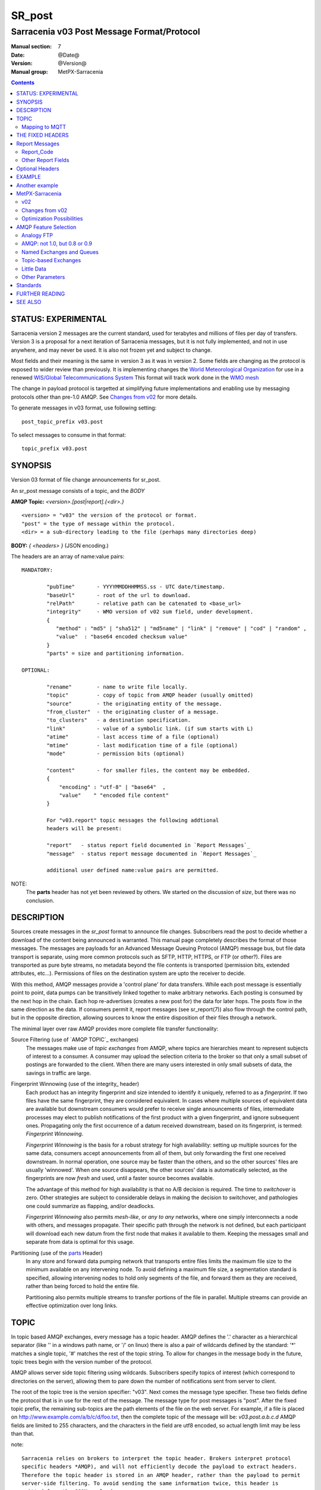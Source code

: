 
=========
 SR_post 
=========

-------------------------------------------
Sarracenia v03 Post Message Format/Protocol
-------------------------------------------

:Manual section: 7
:Date: @Date@
:Version: @Version@
:Manual group: MetPX-Sarracenia

.. contents::


STATUS: EXPERIMENTAL
--------------------

Sarracenia version 2 messages are the current standard, used for terabytes
and millions of files per day of transfers. Version 3 is a proposal for a next
iteration of Sarracenia messages, but it is not fully implemented, and 
not in use anywhere, and may never be used. It is also not frozen yet
and subject to change.

Most fields and their meaning is the same in version 3 as it was in version 2. 
Some fields are changing as the protocol is exposed to wider review than previously.
It is implementing changes the `World Meteorological Organization <www.wmo.int>`_
for use in a renewed `WIS/Global Telecommunications System <http://www.wmo.int/pages/prog/www/WIS/>`_
This format will track work done in the `WMO mesh <https://www.github.com/MetPX/wmo_mesh>`_

The change in payload protocol is targetted at simplifying future implementations
and enabling use by messaging protocols other than pre-1.0 AMQP.
See `Changes from v02`_ for more details.

To generate messages in v03 format, use following setting::

  post_topic_prefix v03.post

To select messages to consume in that format::

  topic_prefix v03.post



SYNOPSIS
--------


Version 03 format of file change announcements for sr_post.  

An sr_post message consists of a topic, and the *BODY* 

**AMQP Topic:** *<version>.[post|report].{<dir>.}*

::

           <version> = "v03" the version of the protocol or format.
           "post" = the type of message within the protocol.
           <dir> = a sub-directory leading to the file (perhaps many directories deep)

**BODY:** *{ <headers> }* (JSON encoding.)

The headers are an array of name:value pairs::

  MANDATORY:

          "pubTime"       - YYYYMMDDHHMMSS.ss - UTC date/timestamp.
          "baseUrl"       - root of the url to download.
          "relPath"       - relative path can be catenated to <base_url>
          "integrity"     - WMO version of v02 sum field, under development.
          {
             "method" : "md5" | "sha512" | "md5name" | "link" | "remove" | "cod" | "random" ,
             "value"  : "base64 encoded checksum value"
          }
          "parts" = size and partitioning information. 

  OPTIONAL:

          "rename"        - name to write file locally.
          "topic"         - copy of topic from AMQP header (usually omitted)
          "source"        - the originating entity of the message. 
          "from_cluster"  - the originating cluster of a message.
          "to_clusters"   - a destination specification.
          "link"          - value of a symbolic link. (if sum starts with L)
          "atime"         - last access time of a file (optional)
          "mtime"         - last modification time of a file (optional)
          "mode"          - permission bits (optional)

          "content"       - for smaller files, the content may be embedded.
          {
              "encoding" : "utf-8" | "base64"  , 
              "value"    " "encoded file content"
          }

          For "v03.report" topic messages the following addtional
          headers will be present:
  
          "report"   - status report field documented in `Report Messages`_
          "message"  - status report message documented in `Report Messages`_

          additional user defined name:value pairs are permitted.

NOTE:
     The **parts** header has not yet been reviewed by others. We started on the discussion of *size*,
     but there was no conclusion.


DESCRIPTION
-----------

Sources create messages in the *sr_post* format to announce file changes. Subscribers 
read the post to decide whether a download of the content being announced is warranted.  This 
manual page completely describes the format of those messages.  The messages are payloads 
for an Advanced Message Queuing Protocol (AMQP) message bus, but file data transport 
is separate, using more common protocols such as SFTP, HTTP, HTTPS, or FTP (or other?).
Files are transported as pure byte streams, no metadata beyond the file contents is 
transported (permission bits, extended attributes, etc...). Permissions of files 
on the destination system are upto the receiver to decide.

With this method, AMQP messages provide a 'control plane' for data transfers.  While each post message 
is essentially point to point, data pumps can be transitively linked together to make arbitrary 
networks.  Each posting is consumed by the next hop in the chain. Each hop re-advertises 
(creates a new post for) the data for later hops.  The posts flow in the same direction as the 
data.  If consumers permit it, report messages (see sr_report(7)) also flow through the control path, 
but in the opposite direction, allowing sources to know the entire disposition of their 
files through a network.  

The minimal layer over raw AMQP provides more complete file transfer functionality:

Source Filtering (use of `AMQP TOPIC`_ exchanges)
   The messages make use of *topic exchanges* from AMQP, where topics are hierarchies
   meant to represent subjects of interest to a consumer. A consumer may upload the 
   selection criteria to the broker so that only a small subset of postings
   are forwarded to the client.  When there are many users interested in only 
   small subsets of data, the savings in traffic are large.

Fingerprint Winnowing (use of the integrity_ header)
   Each product has an integrity fingerprint and size intended to identify it uniquely, 
   referred to as a *fingerprint*. If two files have the same fingerprint, they 
   are considered equivalent. In cases where multiple sources of equivalent data are 
   available but downstream consumers would prefer to receive single announcements
   of files, intermediate processes may elect to publish notifications of the first 
   product with a given fingerprint, and ignore subsequent ones. 
   Propagating only the first occurrence of a datum received downstream, based on
   its fingerprint, is termed: *Fingerprint Winnowing*.

   *Fingerprint Winnowing* is the basis for a robust strategy for high availability: setting up
   multiple sources for the same data, consumers accept announcements from all of them, but only
   forwarding the first one received downstream. In normal operation, one source may be faster 
   than the others, and so the other sources' files are usually 'winnowed'. When one source
   disappears, the other sources' data is automatically selected, as the fingerprints
   are now *fresh* and used, until a faster source becomes available.

   The advantage of this method for high availability is that no A/B decision is required.
   The time to *switchover* is zero. Other strategies are subject to considerable delays
   in making the decision to switchover, and pathologies one could summarize as flapping,
   and/or deadlocks.  

   *Fingerprint Winnowing* also permits *mesh-like*, or *any to any* networks, where one simply 
   interconnects a node with others, and messages propagate. Their specific path through the 
   network is not defined, but each participant will download each new datum from the first
   node that makes it available to them. Keeping the messages small and separate from data 
   is optimal for this usage.
 
Partitioning (use of the parts_ Header)
   In any store and forward data pumping network that transports entire files limits the maximum
   file size to the minimum available on any intervening node. To avoid defining a maximum 
   file size, a segmentation standard is specified, allowing intervening nodes to hold
   only segments of the file, and forward them as they are received, rather than being
   forced to hold the entire file.

   Partitioning also permits multiple streams to transfer portions of the file in parallel. 
   Multiple streams can provide an effective optimization over long links.

   

TOPIC
-----

In topic based AMQP exchanges, every message has a topic header. AMQP defines the '.' character 
as a hierarchical separator (like '\' in a windows path name, or '/' on linux) there is also a 
pair of wildcards defined by the standard:  '*' matches a single topic, '#' matches the rest of 
the topic string. To allow for changes in the message body in the future, topic trees begin with 
the version number of the protocol.   

AMQP allows server side topic filtering using wildcards. Subscribers specify topics of 
interest (which correspond to directories on the server), allowing them to pare down the 
number of notifications sent from server to client.  

The root of the topic tree is the version specifier: "v03".  Next comes the message type specifier.  
These two fields define the protocol that is in use for the rest of the message.
The message type for post messages is "post".  After the fixed topic prefix, 
the remaining sub-topics are the path elements of the file on the web server.  
For example, if a file is placed on http://www.example.com/a/b/c/d/foo.txt, 
then the complete topic of the message will be:  *v03.post.a.b.c.d*
AMQP fields are limited to 255 characters, and the characters in the field are utf8 
encoded, so actual length limit may be less than that. 

note::

  Sarracenia relies on brokers to interpret the topic header. Brokers interpret protocol
  specific headers *AMQP), and will not efficiently decode the payload to extract headers. 
  Therefore the topic header is stored in an AMQP header, rather than the payload to permit
  server-side filtering. To avoid sending the same information twice, this header is
  omitted from the JSON payload.

  Many client-side implementation will, once the message is loaded, set the *topic* header 
  in the in-memory structure, so it would be very unwise to to set the *topic* header
  in an application even though it isn't visible in the on-wire payload.


Mapping to MQTT
~~~~~~~~~~~~~~~

One goal of v03 format is to have a payload format that works with more than just AMQP.
Message Queing Telemetry Transport (MQTT v3.11) is an iso standard ( https://www.iso.org/standard/69466.html 
protocol that can easily support the same pub/sub messaging pattern, but a few details
differ, so a mapping is needed.

Firstly, the topic separate in MQTT is a forward slash (/), instead of the period (.) used in AMQP.

Second, with AMQP, one can establish separate topic hierarchies using *topic-based exchanges*. 
MQTT has no similar concept, there is simply one hierarchy, so when mapping, place the exchange
name at the root of the topic hierarchy to achieve the same effect::

  AMQP:   a topic exchange named <echange name> is defined, where 
          topics start with **v03.post.<directory>...**

  MQTT:   **<exchange name>/v03/post/<directory>...**



THE FIXED HEADERS
-----------------

The message is a single JSON encoded array, with a mandatory set of fields, while allowing
for use of arbitrary other fields.  Mandatory fields must be present in every message, and

 * "pubTime" : "*<date stamp>*" : the publication date the posting was emitted.  Format: YYYYMMDDTHHMMSS. *<decimalseconds>*

 Note: The datestamp is always in the UTC timezone.

 * "baseUrl" : "<*base_url*>" -- the base URL used to retrieve the data.

 * "relPath" : "<*relativepath*>" --  the variable part of the URL, usually appended to *baseUrl*.

The URL consumers will use to download the data. Example of a complete URL::

 sftp://afsiext@cmcdataserver/data/NRPDS/outputs/NRPDS_HiRes_000.gif


Additional fields:

**from_cluster=<cluster_name>**
   The from_cluster header defines the name of the source cluster where the 
   data was introduced into the network. It is used to return the logs back 
   to the cluster whenever its products are used.

**link=<value of symbolic link>**
   When file to transfer is a symbolic link, the 'link' header is created to 
   contain its value.

.. _parts:

**parts=<method>,<bsz>,<blktot>,<brem>,<bno>**

 A header indicating the method and parameters for partitioning applied for the file.
 Partitioning is used to send a single file as a collection of segments, rather than as
 a single entity.  Partitioning is used to accelerate transfers of large data sets by using
 multiple streams, and/or to reduce storage use for extremely large files.

 When transferring partitioned files, each partition is advertised and potentially transported
 independently across a data pumping network.

 *<method>*
 
 Indicates what partitioning method, if any, was used in transmission. 

 +-----------+---------------------------------------------------------------------+
 |   Method  | Description                                                         |
 +-----------+---------------------------------------------------------------------+
 |    p      | File is partitioned, individual part files are created.             |
 +-----------+---------------------------------------------------------------------+
 |    i      | File is partitioned, but blocks are read from a single file,        |
 |           | rather than parts.                                                  |
 +-----------+---------------------------------------------------------------------+
 |    1      | File is in a single part (no partitioning).                         |
 +-----------+---------------------------------------------------------------------+

 - analogous to rsync options: --inplace, --partial,

 *<blocksize in bytes>: bsz*

 The number of bytes in a block.  When using method 1, the size of the block is the size of the file.  
 Remaining fields only useful for partitioned files.	

 *<blocks in total>: blktot*
 the integer total number of blocks in the file (last block may be partial)

 *<remainder>: brem*
 normally 0, on the last block, remaining bytes in the file
 to transfer.

        -- if (fzb=1 and brem=0)
               then bsz=fsz in bytes in bytes.
               -- entire files replaced.
               -- this is the same as rsync's --whole-file mode.

 *<block#>: bno*
 0 origin, the block number covered by this posting.

**rename=<relpath>** 

 The relative path from the current directory in which to place the file.

**oldname=<path>**
**newname=<path>**

 when a file is renamed at the source, to send it to subscribers, two posts 
 result: one message is announced with the new name as the base_url, 
 and the oldname header set to the previous file name.
 Another message is sent with the old name as the src path, and the *newname* 
 as a header.  This ensures that *accept/reject* clauses are correctly
 interpreted, as a *rename* may result in a download if the former name
 matches a *reject*  clause, or a file removal if the new name
 matches a *reject* clause.

 Hard links are also handled as an ordinary post of the file with a *oldname*
 header set.

**source=<sourceid>**
 a character field indicating the source of the data injected into the network.
 should be unique within a data pumping network.  It's usually the same as the
 account used to authenticate to the broker.

.. _sum:

**sum=<method>,<value>**

 The sum is a v02 signature computed to allow receivers to determine 
 if they have already downloaded the partition from elsewhere.

   *<method>* - character field indicating the checksum algorithm used.

 +--------------+---------------------------------------------------------------------+
 |  Method      | Description                                                         |
 |  v02 - v03   |                                                                     |
 +--------------+---------------------------------------------------------------------+
 |  0 - random  | No checksums (unconditional copy.) Skips reading file (faster)      |
 +--------------+---------------------------------------------------------------------+
 |  d - md5     | Checksum the entire data (MD-5 as per IETF RFC 1321)                |
 +--------------+---------------------------------------------------------------------+
 |  L - link    | Linked: SHA512 sum of link value                                    |
 +--------------+---------------------------------------------------------------------+
 |  n - md5name | Checksum the file name (MD-5 as per IETF RFC 1321)                  |
 +--------------+---------------------------------------------------------------------+
 |  R - remove  | Removed: SHA512 of file name.                                       |
 +--------------+---------------------------------------------------------------------+
 |  s - sha512  | Checksum the entire data (SHA512 as per IETF RFC 6234)              |
 +--------------+---------------------------------------------------------------------+
 |  z - cod     | Checksum on download, with algorithm as argument                    |
 |              | Example:  z,d means download, applying d checksum, and advertise    |
 |              | with that calculated checksum when propagating further.             |
 +--------------+---------------------------------------------------------------------+
 |  *<name>*    | Checksum with some other algorithm, named *<name>*                  |
 |              | *<name>* should be *registered* in the data pumping network.        |
 |              | Registered means that all downstream subscribers can obtain the     |
 |              | algorithm to validate the checksum.                                 |
 +--------------+---------------------------------------------------------------------+


*<value>* The value is computed by applying the given method to the partition being transferred.
  for algorithms for which no value makes sense, a random integer is generated to support
  checksum based load balancing.

**integrity**

 Is a v03 version of the sum field made more explicit. For example::

   "sum" : "d,hexsumvalue"    ---> "integrity" : { "method":"md5", "value":"base64sumvalue"  }

 This is partially supported for now (produce but do not consume.) The change in name
 is also motivated by the intent to use add digital signatures to list of known algorithms.
 there is a change in encoding from hex to base64 for compactness' sake.
 As the values for cod and zero sums are not encoded, they are the same in both v02 and v03.

**to_clusters=<cluster_name1,cluster_name2,...>**
 The to_clusters defines a list of destination clusters where the data should go into the network.
 Each name should be unique within all exchanging rabbitmq clusters. It is used to do the transit
 of the products and their notices through the exchanging clusters.

**"topic": v03.post.<relpath without filename>** ( RESERVED )
 The topic header is not present in the JSON payload of the message. It is instead stored
 in a protocol specific header (AMQP HEADER.) when an application reads the AMQP header
 into memory, it will typically add this to the in-memory structure.

Report Messages
---------------

Some clients may return telemetry to the origin of downloaded data for troubleshooting
and statistical purposes. Such messages, have the *v03.report* topic, and have a *report*
header which is a JSON *object* with four fields:

 { "elapsedTime": <report_time>, "resultCode": <report_code>, "host": <report_host>, "user": <report_user>* }

 * *<report_code>*  result codes describe in the next session

 * *<report_time>*  time the report was generated.

 * *<report_host>*  hostname from which the retrieval was initiated.

 * *<report_user>*  broker username from which the retrieval was initiated.


Report_Code
~~~~~~~~~~~

The report code is a three digit status code, adopted from the HTTP protocol (w3.org/IETF RFC 2616)
encoded as text.  As per the RFC, any code returned should be interpreted as follows:

	* 2xx indicates successful completion,
	* 3xx indicates further action is required to complete the operation.
	* 4xx indicates a permanent error on the client prevented a successful operation.
	* 5xx indicates a problem on the server prevented successful operation.

.. NOTE::
   FIXME: need to validate whether our use of error codes co-incides with the general intent
   expressed above... does a 3xx mean we expect the client to do something? does 5xx mean
   that the failure was on the broker/server side?

The specific error codes returned, and their meanings are implementation-dependent.
For the sarracenia implementation, the following codes are defined:

+----------+--------------------------------------------------------------------------------------------+
|   Code   | Corresponding text and meaning for sarracenia implementation                               |
+==========+============================================================================================+
|   201    | Download successful. (variations: Downloaded, Inserted, Published, Copied, or Linked)      |
+----------+--------------------------------------------------------------------------------------------+
|   205    | Reset Content: truncated. File is shorter than originally expected (changed length         |
|          | during transfer) This only arises during multi-part transfers.                             |
+----------+--------------------------------------------------------------------------------------------+
|   205    | Reset Content: checksum recalculated on receipt.                                           |
+----------+--------------------------------------------------------------------------------------------+
|   304    | Not modified (Checksum validated, unchanged, so no download resulted.)                     |
+----------+--------------------------------------------------------------------------------------------+
|   307    | Insertion deferred (writing to temporary part file for the moment.)                        |
+----------+--------------------------------------------------------------------------------------------+
|   417    | Expectation Failed: invalid message (corrupt headers)                                      |
+----------+--------------------------------------------------------------------------------------------+
|   496    | failure: During send, other protocol failure.                                              |
+----------+--------------------------------------------------------------------------------------------+
|   497    | failure: During send, other protocol failure.                                              |
+----------+--------------------------------------------------------------------------------------------+
|   499    | Failure: Not Copied. SFTP/FTP/HTTP download problem                                        |
+----------+--------------------------------------------------------------------------------------------+
|   499    | Failure: Not Copied. SFTP/FTP/HTTP download problem                                        |
+----------+--------------------------------------------------------------------------------------------+
|   503    | Service unavailable. delete (File removal not currently supported.)                        |
+----------+--------------------------------------------------------------------------------------------+
|   503    | Unable to process: Service unavailable                                                     |
+----------+--------------------------------------------------------------------------------------------+
|   503    | Unsupported transport protocol specified in posting.                                       |
+----------+--------------------------------------------------------------------------------------------+
|   xxx    | Message and file validation status codes are script dependent                              |
+----------+--------------------------------------------------------------------------------------------+


Other Report Fields
~~~~~~~~~~~~~~~~~~~


*<report_message>* a string.





Optional Headers
----------------

for the file mirroring use case, additional headers will be present:

**atime,mtime,mode**

  man 2 stat - the linux/unix standard file metadata:
  access time, modification time, and permission (mode bits)
  the times are in the same decimal date format as the date stamp field.
  the permission string is four characters intended to be interpreted as
  traditional octal linux/unix permissions.


All other headers are reserved for future use.  
Headers which are unknown to a given client must be forwarded without modification.


EXAMPLE
-------

:: 

 AMQP TOPIC: v03.post.NRDPS.GIF
 MQTT TOPIC: exchange/v03/post/NRDPS/GIF/
 Body: { "pubTime": "201506011357.345", "baseUrl": "sftp://afsiext@cmcdataserver", "relPath": "/data/NRPDS/outputs/NRDPS_HiRes_000.gif",
    "rename": "NRDPS/GIF/", "parts":"p,457,1,0,0", "integrity" : { "method":"md5", "value":"<md5sum-base64>" }, "source": "ec_cmc" }

        - v03 - version of protocol
        - post - indicates the type of message
        - version and type together determine format of following topics and the message body.

        - blocksize is 457  (== file size)
        - block count is 1
        - remainder is 0.
        - block number is 0.
        - d - checksum was calculated on the body of the file.
        - complete source URL specified (does not end in '/')
        - relative path specified for

        pull from:
                sftp://afsiext@cmcdataserver/data/NRPDS/outputs/NRDPS_HiRes_000.gif

        complete relative download path:
                NRDPS/GIF/NRDPS_HiRes_000.gif

                -- takes file name from base_url.
                -- may be modified by validation process.


Another example
---------------

The post resulting from the following sr_watch command, noticing creation of the file 'foo'::

 sr_watch -pbu sftp://stanley@mysftpserver.com/ -path /data/shared/products/foo -pb amqp://broker.com

Here, *sr_watch* checks if the file /data/shared/products/foo is modified.
When it happens, *sr_watch*  reads the file /data/shared/products/foo and calculates its checksum.
It then builds a post message, logs into broker.com as user 'guest' (default credentials)
and sends the post to defaults vhost '/' and exchange 'sx_guest' (default exchange).

A subscriber can download the file /data/shared/products/foo  by logging in as user stanley
on mysftpserver.com using the sftp protocol to  broker.com assuming he has proper credentials.

The output of the command is as follows ::

  AMQP Topic: v03.post.20150813.data.shared.products
  MQTT Topic: <exchange>/v03/post/20150813/data/shared/products
  Body: { "pubTime":"20150813T161959.854", "baseUrl":"sftp://stanley@mysftpserver.com/", 
          "relPath": "/data/shared/products/foo", "parts":"1,256,1,0,0", 
          "sum": "d,25d231ec0ae3c569ba27ab7a74dd72ce", "source":"guest" } 

Posts are published on AMQP topic exchanges, meaning every message has a topic header.
The body consists of a time *20150813T161959.854*, followed by the two parts of the 
retrieval URL. The headers follow with first the *parts*, a size in bytes *256*,
the number of block of that size *1*, the remaining bytes *0*, the
current block *0*, a flag *d* meaning the md5 checksum is
performed on the data, and the checksum *25d231ec0ae3c569ba27ab7a74dd72ce*.


MetPX-Sarracenia
----------------

The MetPX project ( https://github.com/MetPX ) has a sub-project called Sarracenia which is intended
as a testbed and reference implementation for this protocol using AMQP. This implementation is 
licensed using the General Public License (Gnu GPL v2), and is thus free to use, and can be used to
confirm interoperability with any other implementations that may arise. While Sarracenia
itself is expected to be very usable in a variety of contexts, there is no intent for it
to implement any features not described by this documentation.  

The MetPX project also has the wmo_mesh sub-project, which implements a minimal subset of the
same message format, but works with MQTT in place of AMQP.  

This Manual page is intended to completely specify the format of messages and their 
intended meaning so that other producers and consumers of messages can be implemented.


v02
~~~

`sr_post version 2 reference man page <sr_post.7.rst>`_

Changes from v02
~~~~~~~~~~~~~~~~

Version 03 is a change in encoding, but the semantics of the fields
are unchanged from version 02. Changes are limited to how the fields
are placed in the messages. In v02, AMQP headers were used to store name-value 
pairs.  

   * v03 headers have practically unlimited length. In v02, individual 
     name-value pairs are limited to 255 characters. This has proven 
     limiting in practice. In v03, the limit is not defined by the JSON 
     standard, but by specific parser implementations. The limits in common
     parsers are high enough not to cause practical concerns.

   * use of message payload to store headers makes it possible to consider
     other messaging protocols, such as MQTT 3.1.1, in future. 

   * In v03, pure JSON payload simplifies implementations, reduces documentation
     required, and amount of parsing to implement. Using a commonly implemented
     format permits use of existing optimized parsers.

   * In v03, JSON encoding of the entire payload reduces the features required for
     a protocol to forward Sarracenia posts. For example, one might
     consider using Sarracenia with MQTT v3.11 brokers which are more
     standardized and therefore more easily interoperable than AMQP.

   * Change in overhead... approximately +75 bytes per message (varies.)
     
     * JSON object marking curly braces '{' '}', commas and quotes for 
       three fixed fields. net: +10

     * AMQP section *Application Properties* no longer included in payload, saving
       a 3 byte header (replaced by 2 bytes of open and close braces payload.) 
       net: -1 byte
       
     * each field has a one byte header to indicate the table entry in an AMQP
       packet, versus 4 quote characters, a colon, a space, and likely a comma: 7 total.
       so net change is +6 characters. per header. Most v02 messages have 6 headers,
       net: +36 bytes 

     * the fixed fields are now named: pubTime, baseUrl, relPath, adding 10 characters
       each. +30 bytes.

   * In v03, the format of save files is the same as message payload.
     In v02 it was a json tuple that included a topic field, the body, and the headers.

   * In v03, the report format is a post message with a header, rather than
     being parsed differently. So this single spec applies to both.
       

Optimization Possibilities
~~~~~~~~~~~~~~~~~~~~~~~~~~

optimization goal is for readabilty and ease of implementation, much more
than efficiency or performance. There are many optimizations to reduce
overheads of various sorts, all of which will increase implementation
complexity. examples: gzip the payload would save perhaps 50% size,
also grouping fixed headers together, ('body' header could contain
all fixed fields: "pubtime, baseurl, relpath, sum, parts", and another
field 'meta' could contain: atime, mtime, mode so there would be fewer
named fields and save perhaps 40 bytes of overhead per notice. But
all the changes increase complexity, make messages more involved to parse.


AMQP Feature Selection
----------------------

AMQP is a universal message passing protocol with many different 
options to support many different messaging patterns.  MetPX-sarracenia specifies and uses a 
small subset of AMQP patterns. An important element of Sarracenia development was to 
select from the many possibilities a small subset of methods are general and 
easily understood, in order to maximize potential for interoperability.

Analogy FTP
~~~~~~~~~~~

Specifying the use of a protocol alone may be insufficient to provide enough information for
data exchange and interoperability.  For example when exchanging data via FTP, a number of choices
need to be made above and beyond the protocol.

        - authenticated or anonymous use?
        - how to signal that a file transfer has completed (permission bits? suffix? prefix?)
        - naming convention
        - text or binary transfer

Agreed conventions above and beyond simply FTP (IETF RFC 959) are needed.  Similar to the use 
of FTP alone as a transfer protocol is insufficient to specify a complete data transfer 
procedure, use of AMQP, without more information, is incomplete. The intent of the conventions
layered on top of AMQP is to be a minimum amount to achieve meaningful data exchange.

AMQP: not 1.0, but 0.8 or 0.9
~~~~~~~~~~~~~~~~~~~~~~~~~~~~~

AMQP 1.0 standardizes the on-the-wire protocol, but removed all broker standardization.   
As the use of brokers is key to Sarracenia´s use of, was a fundamental element of earlier standards, 
and as the 1.0 standard is relatively controversial, this protocol assumes a pre 1.0 standard broker, 
as is provided by many free brokers, such as rabbitmq and Apache QPid, often referred to as 0.8, 
but 0.9 and post 0.9 brokers could inter-operate well.

Named Exchanges and Queues
~~~~~~~~~~~~~~~~~~~~~~~~~~

In AMQP prior to 1.0, many different actors can define communication parameters, such as exchanges
to publish to, queues where messages accumulate, and bindings between the two. Applications
and users declare and user their exchanges, queues, and bindings. All of this was dropped 
in the move to 1.0 making topic based exchanges, an important underpinning of pub/sub patterns
much more difficult.

in AMQP 0.9, one subscriber can declare a queue, and then multiple processes (given the right
permissions and the queue name) can consume from the same queue. That requires being able
to name the queue. In another protocol, such as MQTT, one cannot name the queue, and so
this processing pattern is not supported.

The mapping convention describte in a Topic_ section, allows MQTT to establish separate 
hierarchies which provides a fixed distribution among the workers, but not exactly the
self-balancing shared queue that AMQP provides.


.. NOTE::

  In RabbitMQ (the initial broker used), permissions are assigned using regular expressions. So
  a permission model where AMQP users can define and use *their* exchanges and queues
  is enforced by a naming convention easily mapped to regular expressions (all such
  resources include the username near the beginning). Exchanges begin with: xs_<user>_.
  Queue names begin with: q_<user>_.  

Topic-based Exchanges
~~~~~~~~~~~~~~~~~~~~~

Topic-based exchanges are used exclusively. AMQP supports many other types of exchanges, 
but sr_post have the topic sent in order to support server side filtering by using topic 
based filtering. At AMQP 1.0, topic-based exchanges (indeed all exchanges, are no
longer defined.) Server-side filtering allows for much fewer topic hierarchies to be used,
and for much more efficient subsciptions.

In Sarracenia, topics are chosen to mirror the path of the files being announced, allowing 
straight-forward server-side filtering, to be augmented by client-side filtering on 
message reception.

The root of the topic tree is the version of the message payload.  This allows single brokers 
to easily support multiple versions of the protocol at the same time during transitions.  *v02*,
created in 2015, is the third iteration of the protocol and existing servers routinely support previous 
versions simultaneously in this way.  The second sub-topic defines the type of message.
At the time of writing:  v02.post is the topic prefix for current post messages.

Little Data 
~~~~~~~~~~~

The AMQP messages contain announcements, no actual file data. AMQP is optimized for and assumes 
small messages. Keeping the messages small allows for maximum message throughtput and permits
clients to use priority mechanisms based on transfer of data, rather than the announcements.
Accomodating large messages would create many practical complications, and inevitably require 
the definition of a maximum file size to be included in the message itself, resulting in
complexity to cover multiple cases. 

Sr_post is intended for use with arbitrarily large files, via segmentation and multi-streaming.
Blocks of large files are announced independently and blocks can follow different paths
between initial pump and final delivery. The protocol is unidirectional, in that there 
is no dialogue between publisher and subscriber. Each post is a stand-alone item that 
is one message in a stream, which on receipt may be spread over a number of nodes. 

However, it is likely that, for small files over high latency links, it is 
more efficient to include the body of the files in the messages themselve, 
rather than forcing a separate retrieval phase.  The relative advantage depends on:

* relative coarseness of server side filtering means some filtering is done on 
  the client side.  Any data embedded for messages discarded on the client-side
  are waste.

* Sarracenia establishes long-lived connections for some protocols, such as SFTP,
  so the relative overhead for a retrieval may not be long.

* One will achieve a higher messaging rate without data being embedded, and if the
  messages are distributed to a number of workers, it is possible that the resulting
  message rate is higher without embedded data (because of faster distribution for
  parallel download) than the savings from embedding.

* the lower the latency of the connection, the lesser the performance advantage
  of embedding, and the more it becomes a limiting factor on high performance 
  transfers.

Further work is needed to better clarify when it makes sense to embed content
in messages. For now, the *content* header is included to allow such experiments
to occur.



Other Parameters
~~~~~~~~~~~~~~~~

AMQP has many other settings, and reliability for a particular use case
is assured by making the right choices.  

* persistence (have queues survive broker restarts, default to true),

* expiry (how long a queue should exist when no-one is consuming from it.  Default: a few 
  minutes for development, but can set much longer for production)

* message-ttl (the life-span of queued messages. Messages that are too old will not 
  be delivered: default is forever.)

* Pre-fetch is an AMQP tunable to determine how many messages a client will 
  retrieve from a broker at once, optimizing streaming. (default: 25)

These are used in declarations of queues and exchanges to provide appropriate
message processing.  This is not an exhaustive list.


Standards
---------

 * Sarracenia relies on `AMQP pre 1.0 <https://www.rabbitmq.com/resources/specs/amqp0-9-1.pdf>`_  
   as the 1.0 standard eliminated concepts: broker, exchange, queue, and 
   binding.  The 1.0 feature set is below the minimum needed to support 
   Sarracenia's pub-sub architecture.

 * JSON is defined by `IETF RFC 7159 <https://www.rfc-editor.org/info/rfc7159>`_.
   JSON standard includes mandatory use of UNICODE character set (ISO 10646)
   JSON default character set is UTF-8, but allows multiple character 
   encodings (UTF-8, UTF-16, UTF-32), but also prohibits presence of 
   byte order markings (BOM.)

 * the same as Sarracenia v02, UTF-8 is mandatory. Sarracenia restricts JSON format 
   by requiring of UTF-8 encoding, (IETF RFC 3629) which does not need/use BOM.
   No other encoding is permitted.

 * URL encoding, as per IETF RFC 1738, is used to escape unsafe characters 
   where appropriate.

 * MQTT refers to `MQTT v3.1.1 <http://docs.oasis-open.org/mqtt/mqtt/v3.1.1/os/mqtt-v3.1.1-os.html>`_,
   the most widely implemented version at this time. Yes, v5 has user properties
   with 64K long strings, and has been standardized in 2017, but implementations 
   are (at the beginning of 2019) not plentiful. 


FURTHER READING
---------------

https://github.com/MetPX - home page of metpx-sarracenia

http://rabbitmq.net - home page of the AMQP broker used to develop Sarracenia.


SEE ALSO
--------

`sr_report(7) <sr_report.7.rst>`_ - the format of report messages.

`sr_pulse(7) <sr_pulse.7.rst>`_ - the format of pulse messages.

`sr_report(1) <sr_report.1.rst>`_ - process report messages.

`sr_post(1) <sr_post.1.rst>`_ - post announcemensts of specific files.

`sr_sarra(8) <sr_sarra.8.rst>`_ - Subscribe, Acquire, and ReAdvertise tool.

`sr_subscribe(1) <sr_subscribe.1.rst>`_ - the download client.

`sr_watch(1) <sr_watch.1.rst>`_ - the directory watching daemon.

tree `dd_subscribe(1) <dd_subscribe.1.rst>`_ - the http-only download client.
